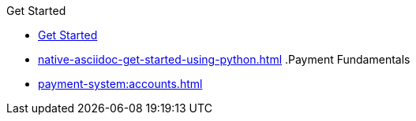 .Get Started
* xref:get-started-using-python.adoc[Get Started]
* xref:native-asciidoc-get-started-using-python.adoc[]
.Payment Fundamentals
* xref:payment-system:accounts.adoc[]